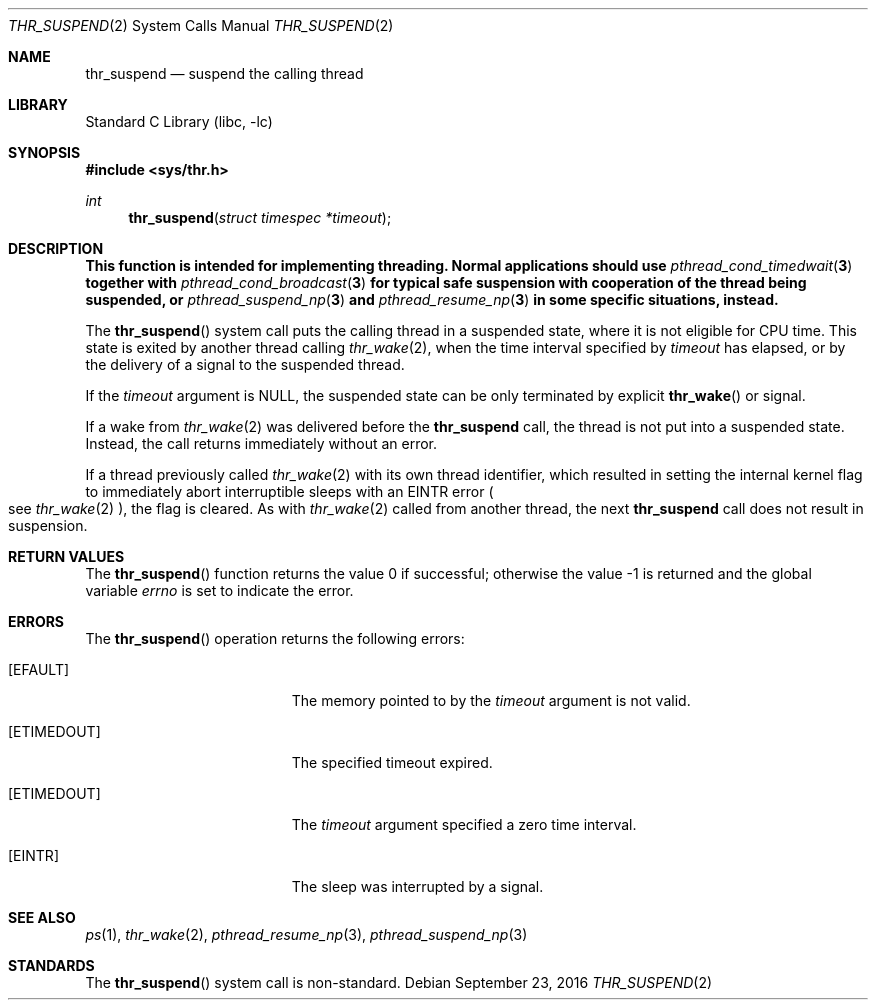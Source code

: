 .\" Copyright (c) 2016 The FreeBSD Foundation, Inc.
.\" All rights reserved.
.\"
.\" This documentation was written by
.\" Konstantin Belousov <kib@FreeBSD.org> under sponsorship
.\" from the FreeBSD Foundation.
.\"
.\" Redistribution and use in source and binary forms, with or without
.\" modification, are permitted provided that the following conditions
.\" are met:
.\" 1. Redistributions of source code must retain the above copyright
.\"    notice, this list of conditions and the following disclaimer.
.\" 2. Redistributions in binary form must reproduce the above copyright
.\"    notice, this list of conditions and the following disclaimer in the
.\"    documentation and/or other materials provided with the distribution.
.\"
.\" THIS SOFTWARE IS PROVIDED BY THE AUTHORS AND CONTRIBUTORS ``AS IS'' AND
.\" ANY EXPRESS OR IMPLIED WARRANTIES, INCLUDING, BUT NOT LIMITED TO, THE
.\" IMPLIED WARRANTIES OF MERCHANTABILITY AND FITNESS FOR A PARTICULAR PURPOSE
.\" ARE DISCLAIMED.  IN NO EVENT SHALL THE AUTHORS OR CONTRIBUTORS BE LIABLE
.\" FOR ANY DIRECT, INDIRECT, INCIDENTAL, SPECIAL, EXEMPLARY, OR CONSEQUENTIAL
.\" DAMAGES (INCLUDING, BUT NOT LIMITED TO, PROCUREMENT OF SUBSTITUTE GOODS
.\" OR SERVICES; LOSS OF USE, DATA, OR PROFITS; OR BUSINESS INTERRUPTION)
.\" HOWEVER CAUSED AND ON ANY THEORY OF LIABILITY, WHETHER IN CONTRACT, STRICT
.\" LIABILITY, OR TORT (INCLUDING NEGLIGENCE OR OTHERWISE) ARISING IN ANY WAY
.\" OUT OF THE USE OF THIS SOFTWARE, EVEN IF ADVISED OF THE POSSIBILITY OF
.\" SUCH DAMAGE.
.\"
.\" $FreeBSD: head/lib/libc/sys/thr_suspend.2 306506 2016-09-30 16:02:25Z kib $
.\"
.Dd September 23, 2016
.Dt THR_SUSPEND 2
.Os
.Sh NAME
.Nm thr_suspend
.Nd suspend the calling thread
.Sh LIBRARY
.Lb libc
.Sh SYNOPSIS
.In sys/thr.h
.Ft int
.Fn thr_suspend "struct timespec *timeout"
.Sh DESCRIPTION
.Bf -symbolic
This function is intended for implementing threading.
Normal applications should use
.Xr pthread_cond_timedwait 3
together with
.Xr pthread_cond_broadcast 3
for typical safe suspension with cooperation of the thread
being suspended, or
.Xr pthread_suspend_np 3
and
.Xr pthread_resume_np 3
in some specific situations, instead.
.Ef
.Pp
The
.Fn thr_suspend
system call puts the calling thread in a suspended state, where it is
not eligible for CPU time.
This state is exited by another thread calling
.Xr thr_wake 2 ,
when the time interval specified by
.Fa timeout
has elapsed,
or by the delivery of a signal to the suspended thread.
.Pp
If the
.Fa timeout
argument is
.Dv NULL ,
the suspended state can be only terminated by explicit
.Fn thr_wake
or signal.
.Pp
If a wake from
.Xr thr_wake 2
was delivered before the
.Nm
call, the thread is not put into a suspended state.
Instead, the call
returns immediately without an error.
.Pp
If a thread previously called
.Xr thr_wake 2
with its own thread identifier, which resulted in setting the internal kernel
flag to immediately abort interruptible sleeps with an
.Er EINTR
error
.Po
see
.Xr thr_wake 2
.Pc ,
the flag is cleared.
As with
.Xr thr_wake 2
called from another thread, the next
.Nm
call does not result in suspension.
.Pp
.Sh RETURN VALUES
.Rv -std thr_suspend
.Sh ERRORS
The
.Fn thr_suspend
operation returns the following errors:
.Bl -tag -width Er
.It Bq Er EFAULT
The memory pointed to by the
.Fa timeout
argument is not valid.
.It Bq Er ETIMEDOUT
The specified timeout expired.
.It Bq Er ETIMEDOUT
The
.Fa timeout
argument specified a zero time interval.
.It Bq Er EINTR
The sleep was interrupted by a signal.
.El
.Sh SEE ALSO
.Xr ps 1 ,
.Xr thr_wake 2 ,
.Xr pthread_resume_np 3 ,
.Xr pthread_suspend_np 3
.Sh STANDARDS
The
.Fn thr_suspend
system call is non-standard.
